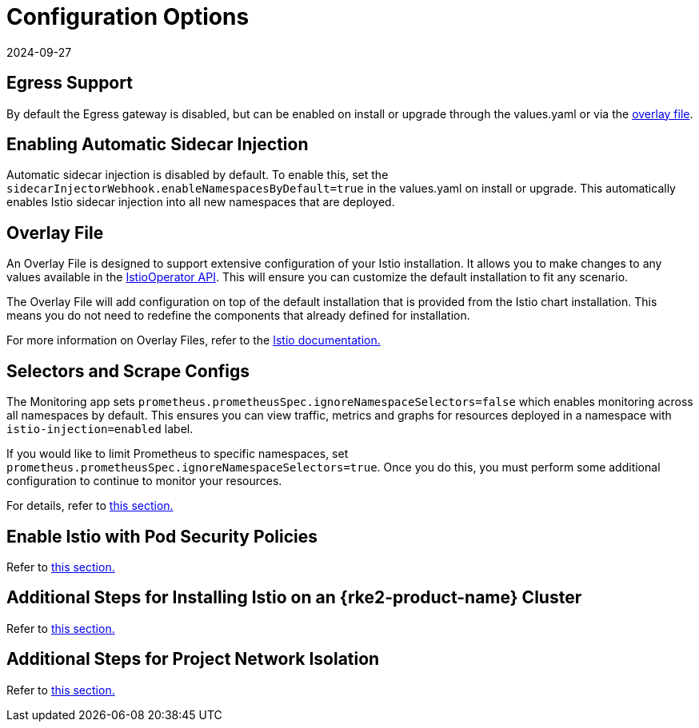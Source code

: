 = Configuration Options
:page-languages: [en, zh]
:revdate: 2024-09-27
:page-revdate: {revdate}

== Egress Support

By default the Egress gateway is disabled, but can be enabled on install or upgrade through the values.yaml or via the <<_overlay_file,overlay file>>.

== Enabling Automatic Sidecar Injection

Automatic sidecar injection is disabled by default. To enable this, set the `sidecarInjectorWebhook.enableNamespacesByDefault=true` in the values.yaml on install or upgrade. This automatically enables Istio sidecar injection into all new namespaces that are deployed.

== Overlay File

An Overlay File is designed to support extensive configuration of your Istio installation. It allows you to make changes to any values available in the https://istio.io/latest/docs/reference/config/istio.operator.v1alpha1/[IstioOperator API]. This will ensure you can customize the default installation to fit any scenario.

The Overlay File will add configuration on top of the default installation that is provided from the Istio chart installation. This means you do not need to redefine the components that already defined for installation.

For more information on Overlay Files, refer to the https://istio.io/latest/docs/setup/install/istioctl/#configure-component-settings[Istio documentation.]

== Selectors and Scrape Configs

The Monitoring app sets `prometheus.prometheusSpec.ignoreNamespaceSelectors=false` which enables monitoring across all namespaces by default. This ensures you can view traffic, metrics and graphs for resources deployed in a namespace with `istio-injection=enabled` label.

If you would like to limit Prometheus to specific namespaces, set `prometheus.prometheusSpec.ignoreNamespaceSelectors=true`. Once you do this, you must perform some additional configuration to continue to monitor your resources.

For details, refer to xref:observability/istio/configuration/selectors-and-scrape-configurations.adoc[this section.]

== Enable Istio with Pod Security Policies

Refer to xref:observability/istio/configuration/pod-security-policies.adoc[this section.]

== Additional Steps for Installing Istio on an {rke2-product-name} Cluster

Refer to xref:observability/istio/configuration/install-istio-on-rke2-cluster.adoc[this section.]

== Additional Steps for Project Network Isolation

Refer to xref:observability/istio/configuration/project-network-isolation.adoc[this section.]
